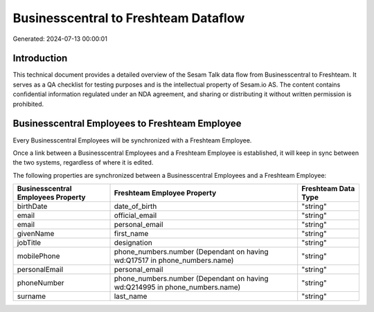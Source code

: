 =====================================
Businesscentral to Freshteam Dataflow
=====================================

Generated: 2024-07-13 00:00:01

Introduction
------------

This technical document provides a detailed overview of the Sesam Talk data flow from Businesscentral to Freshteam. It serves as a QA checklist for testing purposes and is the intellectual property of Sesam.io AS. The content contains confidential information regulated under an NDA agreement, and sharing or distributing it without written permission is prohibited.

Businesscentral Employees to Freshteam Employee
-----------------------------------------------
Every Businesscentral Employees will be synchronized with a Freshteam Employee.

Once a link between a Businesscentral Employees and a Freshteam Employee is established, it will keep in sync between the two systems, regardless of where it is edited.

The following properties are synchronized between a Businesscentral Employees and a Freshteam Employee:

.. list-table::
   :header-rows: 1

   * - Businesscentral Employees Property
     - Freshteam Employee Property
     - Freshteam Data Type
   * - birthDate
     - date_of_birth
     - "string"
   * - email
     - official_email
     - "string"
   * - email
     - personal_email
     - "string"
   * - givenName
     - first_name
     - "string"
   * - jobTitle
     - designation
     - "string"
   * - mobilePhone
     - phone_numbers.number (Dependant on having wd:Q17517 in phone_numbers.name)
     - "string"
   * - personalEmail
     - personal_email
     - "string"
   * - phoneNumber
     - phone_numbers.number (Dependant on having wd:Q214995 in phone_numbers.name)
     - "string"
   * - surname
     - last_name
     - "string"

